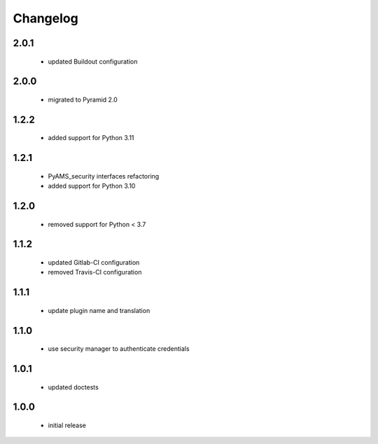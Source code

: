 Changelog
=========

2.0.1
-----
 - updated Buildout configuration

2.0.0
-----
 - migrated to Pyramid 2.0

1.2.2
-----
 - added support for Python 3.11

1.2.1
-----
 - PyAMS_security interfaces refactoring
 - added support for Python 3.10

1.2.0
-----
 - removed support for Python < 3.7

1.1.2
-----
 - updated Gitlab-CI configuration
 - removed Travis-CI configuration

1.1.1
-----
 - update plugin name and translation

1.1.0
-----
 - use security manager to authenticate credentials

1.0.1
-----
 - updated doctests

1.0.0
-----
 - initial release
